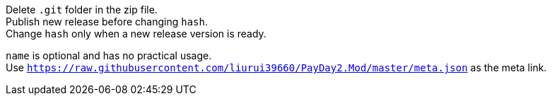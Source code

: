 Delete `.git` folder in the zip file. +
Publish new release before changing `hash`. +
Change `hash` only when a new release version is ready.

`name` is optional and has no practical usage. +
Use `https://raw.githubusercontent.com/liurui39660/PayDay2.Mod/master/meta.json` as the meta link.